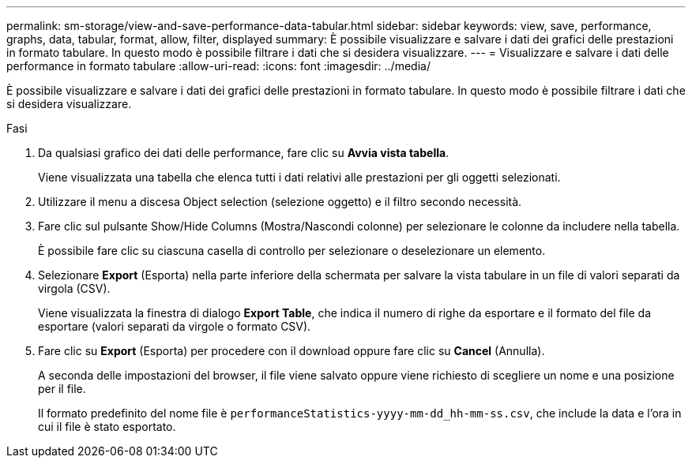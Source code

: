 ---
permalink: sm-storage/view-and-save-performance-data-tabular.html 
sidebar: sidebar 
keywords: view, save, performance, graphs, data, tabular, format, allow, filter, displayed 
summary: È possibile visualizzare e salvare i dati dei grafici delle prestazioni in formato tabulare. In questo modo è possibile filtrare i dati che si desidera visualizzare. 
---
= Visualizzare e salvare i dati delle performance in formato tabulare
:allow-uri-read: 
:icons: font
:imagesdir: ../media/


[role="lead"]
È possibile visualizzare e salvare i dati dei grafici delle prestazioni in formato tabulare. In questo modo è possibile filtrare i dati che si desidera visualizzare.

.Fasi
. Da qualsiasi grafico dei dati delle performance, fare clic su *Avvia vista tabella*.
+
Viene visualizzata una tabella che elenca tutti i dati relativi alle prestazioni per gli oggetti selezionati.

. Utilizzare il menu a discesa Object selection (selezione oggetto) e il filtro secondo necessità.
. Fare clic sul pulsante Show/Hide Columns (Mostra/Nascondi colonne) per selezionare le colonne da includere nella tabella.
+
È possibile fare clic su ciascuna casella di controllo per selezionare o deselezionare un elemento.

. Selezionare *Export* (Esporta) nella parte inferiore della schermata per salvare la vista tabulare in un file di valori separati da virgola (CSV).
+
Viene visualizzata la finestra di dialogo *Export Table*, che indica il numero di righe da esportare e il formato del file da esportare (valori separati da virgole o formato CSV).

. Fare clic su *Export* (Esporta) per procedere con il download oppure fare clic su *Cancel* (Annulla).
+
A seconda delle impostazioni del browser, il file viene salvato oppure viene richiesto di scegliere un nome e una posizione per il file.

+
Il formato predefinito del nome file è `performanceStatistics-yyyy-mm-dd_hh-mm-ss.csv`, che include la data e l'ora in cui il file è stato esportato.


